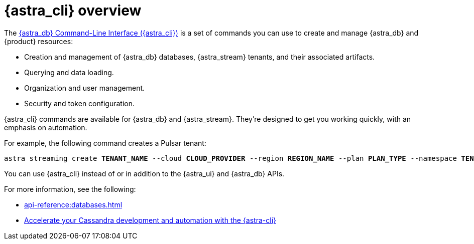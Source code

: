 = {astra_cli} overview
:navtitle: {astra_cli}
:description: {astra_cli} provides a one-stop shop for managing your Astra resources through scripts or commands in your local terminal.

The xref:astra-cli:ROOT:index.adoc[{astra_db} Command-Line Interface ({astra_cli})] is a set of commands you can use to create and manage {astra_db} and {product} resources:

* Creation and management of {astra_db} databases, {astra_stream} tenants, and their associated artifacts.
* Querying and data loading.
* Organization and user management.
* Security and token configuration.

{astra_cli} commands are available for {astra_db} and {astra_stream}.
They're designed to get you working quickly, with an emphasis on automation.

For example, the following command creates a Pulsar tenant:

[source,bash,subs="+quotes"]
----
astra streaming create **TENANT_NAME** --cloud **CLOUD_PROVIDER** --region **REGION_NAME** --plan **PLAN_TYPE** --namespace **TENANT_INITIAL_NAMESPACE_NAME**
----

You can use {astra_cli} instead of or in addition to the {astra_ui} and {astra_db} APIs.

For more information, see the following:

* xref:api-reference:databases.adoc[]
* https://www.datastax.com/blog/introducing-cassandra-astra-cli[Accelerate your Cassandra development and automation with the {astra-cli}]
